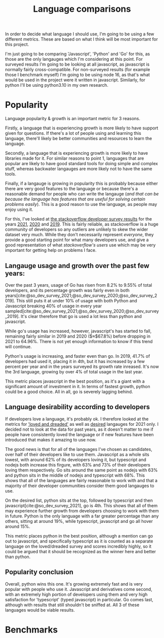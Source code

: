 :PROPERTIES:
:ID:       3f64a1d4-b52d-4b7f-9a25-d2ebf1587810
:END:
#+title: Language comparisons
In order to decide what language I should use, I'm going to be using a few different metrics. These are based on what I think will be most important for this project.

I'm just going to be comparing 'Javascript', 'Python' and 'Go' for this, as those are the only langauges which I'm considering at this point. For surveyed results I'm going to be looking at all javascript, as javascript is normally fairly cross-compatible. For non-surveyed results (for example those I benchmark myself) I'm going to be using node 16, as that's what would be used in the project were it written in javascript. Similarly, for python I'll be using python3.10 in my own research.

* Popularity
Language popularity & growth is an important metric for 3 reasons.

Firstly, a language that is experiencing growth is more likely to have support given for questions. If there's a lot of people using and learning this language, there'll likely be better communities and resources to learn the language.

Secondly, a language that is experiencing growth is more likely to have libraries made for it. For similar reasons to point 1, languages that are popular are likely to have good standard tools for doing simple and complex stuff, whereas backwater langauges are more likely not to have the same tools.

Finally, if a langauge is growing in popularity this is probably because either there are very good features to the language or because there's a reasonable demand for people who can write the langauge (/and that can be because the language has features that are useful for solving certain problems easily/). This is a good reason to use the language, as people may enjoy using it.

For this, I've looked at [[https://insights.stackoverflow.com/survey][the stackoverflow developer survey results]] for the years [[https://insights.stackoverflow.com/survey/2021][2021]], [[https://insights.stackoverflow.com/survey/2020][2020]] and [[https://insights.stackoverflow.com/survey/2019][2019]]. This is fairly reliable, as stackoverflow is a huge community of developers so any outliers are unlikely to skew the wider dataset very much. While they don't necessarily represent /everyone/, they provide a good starting point for what many developers use, and give a good representation of what /stackoverflow's users/ use which may be very important for getting help on problems I face.
** Langauge usage and growth over the past few years:
Over the past 3 years, usage of Go has risen from 8.2% to 9.55% of total developers, and its percentage growth was fairly even in both years[cite:@so_dev_survey_2021;@so_dev_survey_2020;@so_dev_survey_2019]. This still puts it at under 10% of usage with both Python and Javascript breaking 40% of usage in every year sampled[cite:@so_dev_survey_2021;@so_dev_survey_2020;@so_dev_survey_2019]. It's clear therefore that go is used a lot less than python and javascript.

While go's usage has increased, however, javascript's has started to fall, remaining fairly similar in 2019 and 2020 ($\approx$67.8%) before dropping in 2021 to 64.96%. There is not yet enough information to know if this trend will continue.

Python's usage is increasing, and faster even than go. In 2019, 41.7% of developers had used it, placing it in 4th, but it has increased by a few percent per year and in the years surveyed its growth rate inreased. It's now the 3rd language, growing by over 4% of total usage in the last year.

This metric places javascript in the best position, as it's a giant with a significant amount of investment in it. In terms of fastest growth, python could be a good choice. All in all, go is severely lagging behind.

** Language desirability according to developers
If developers love a language, it's probably ok. I therefore looked at the metrics for [[https://insights.stackoverflow.com/survey/2021#section-most-loved-dreaded-and-wanted-programming-scripting-and-markup-languages]['loved and dreaded']] as well as [[https://insights.stackoverflow.com/survey/2021#most-loved-dreaded-and-wanted-language-want][desired]] langauges for 2021 only. I decided not to look at the data for past years, as it doesn't matter to me if people have consistently loved the language or if new features have been introduced that makes it amazing to use now.

The good news is that for all of the languages I've chosen as candidates, over half of their developers like to use them. Javascript as a whole sits lowest, with around 62% of its developers loving it, but typescript and nodejs both increase this firgure, with 63% and 73% of their developers loving them respectively. Go sits around the same point as nodejs with 63% and python sits in the middle of nodejs and typescript with 68%. This shows that all of the languages are fairly reasonable to work with and that a majority of their developer communities consider them good langauges to use.

On the desired list, python sits at the top, followed by typescript and then javascript[cite:@so_dev_survey_2021], go is 4th. This shows that all of them may experience further growth from developers choosing to work with them in future. Python is the only language with a far greater percentage than any others, sitting at around 19%, while typescript, javascript and go all hover around 15%.

This metric places python in the best position, although a mention can go out to javascript, and specifically typescript as it is counted as a separate language on the loved/dreaded survey and scores incredibly highly, so it could be argued that it should be recognized as the winner here and better than python.
** Popularity conclusion
Overall, python wins this one. It's growing extremely fast and is very popular with people who use it. Javascript and derivatives come second, with an extremely high portion of developers using them and very high satisfaction for 'typescript' (typed javascript) in particular. Go comes last, although with results that still shouldn't be sniffed at. All 3 of these languages would be viable results.
* Benchmarks
